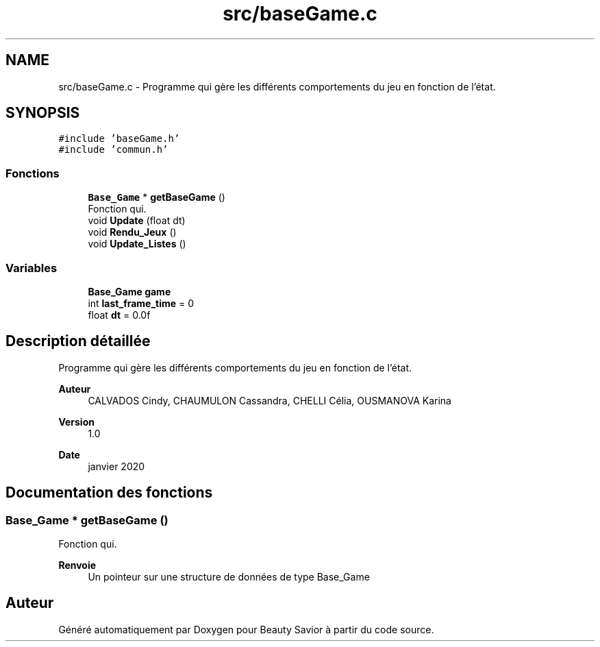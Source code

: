 .TH "src/baseGame.c" 3 "Vendredi 6 Mars 2020" "Version 0.1" "Beauty Savior" \" -*- nroff -*-
.ad l
.nh
.SH NAME
src/baseGame.c \- Programme qui gère les différents comportements du jeu en fonction de l'état\&.  

.SH SYNOPSIS
.br
.PP
\fC#include 'baseGame\&.h'\fP
.br
\fC#include 'commun\&.h'\fP
.br

.SS "Fonctions"

.in +1c
.ti -1c
.RI "\fBBase_Game\fP * \fBgetBaseGame\fP ()"
.br
.RI "Fonction qui\&. "
.ti -1c
.RI "void \fBUpdate\fP (float dt)"
.br
.ti -1c
.RI "void \fBRendu_Jeux\fP ()"
.br
.ti -1c
.RI "void \fBUpdate_Listes\fP ()"
.br
.in -1c
.SS "Variables"

.in +1c
.ti -1c
.RI "\fBBase_Game\fP \fBgame\fP"
.br
.ti -1c
.RI "int \fBlast_frame_time\fP = 0"
.br
.ti -1c
.RI "float \fBdt\fP = 0\&.0f"
.br
.in -1c
.SH "Description détaillée"
.PP 
Programme qui gère les différents comportements du jeu en fonction de l'état\&. 


.PP
\fBAuteur\fP
.RS 4
CALVADOS Cindy, CHAUMULON Cassandra, CHELLI Célia, OUSMANOVA Karina 
.RE
.PP
\fBVersion\fP
.RS 4
1\&.0 
.RE
.PP
\fBDate\fP
.RS 4
janvier 2020 
.RE
.PP

.SH "Documentation des fonctions"
.PP 
.SS "\fBBase_Game\fP * getBaseGame ()"

.PP
Fonction qui\&. 
.PP
\fBRenvoie\fP
.RS 4
Un pointeur sur une structure de données de type Base_Game 
.RE
.PP

.SH "Auteur"
.PP 
Généré automatiquement par Doxygen pour Beauty Savior à partir du code source\&.
